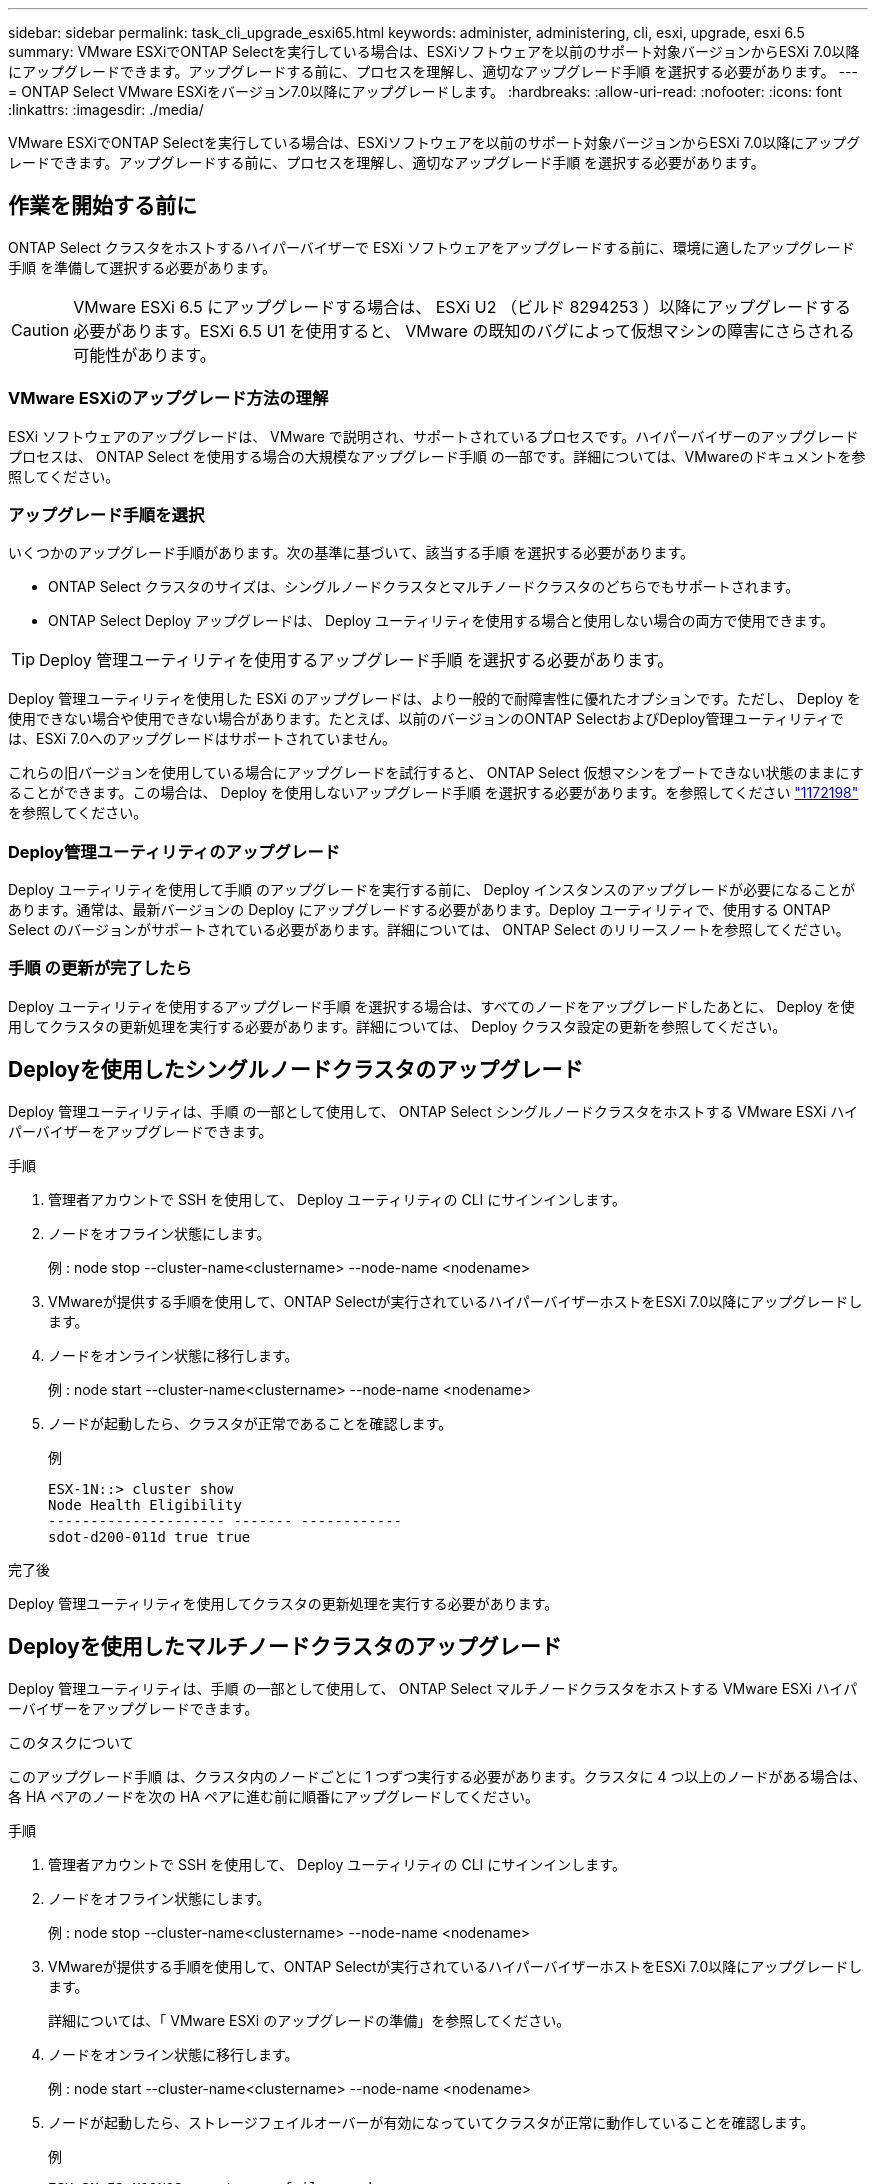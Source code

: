 ---
sidebar: sidebar 
permalink: task_cli_upgrade_esxi65.html 
keywords: administer, administering, cli, esxi, upgrade, esxi 6.5 
summary: VMware ESXiでONTAP Selectを実行している場合は、ESXiソフトウェアを以前のサポート対象バージョンからESXi 7.0以降にアップグレードできます。アップグレードする前に、プロセスを理解し、適切なアップグレード手順 を選択する必要があります。 
---
= ONTAP Select VMware ESXiをバージョン7.0以降にアップグレードします。
:hardbreaks:
:allow-uri-read: 
:nofooter: 
:icons: font
:linkattrs: 
:imagesdir: ./media/


[role="lead"]
VMware ESXiでONTAP Selectを実行している場合は、ESXiソフトウェアを以前のサポート対象バージョンからESXi 7.0以降にアップグレードできます。アップグレードする前に、プロセスを理解し、適切なアップグレード手順 を選択する必要があります。



== 作業を開始する前に

ONTAP Select クラスタをホストするハイパーバイザーで ESXi ソフトウェアをアップグレードする前に、環境に適したアップグレード手順 を準備して選択する必要があります。


CAUTION: VMware ESXi 6.5 にアップグレードする場合は、 ESXi U2 （ビルド 8294253 ）以降にアップグレードする必要があります。ESXi 6.5 U1 を使用すると、 VMware の既知のバグによって仮想マシンの障害にさらされる可能性があります。



=== VMware ESXiのアップグレード方法の理解

ESXi ソフトウェアのアップグレードは、 VMware で説明され、サポートされているプロセスです。ハイパーバイザーのアップグレードプロセスは、 ONTAP Select を使用する場合の大規模なアップグレード手順 の一部です。詳細については、VMwareのドキュメントを参照してください。



=== アップグレード手順を選択

いくつかのアップグレード手順があります。次の基準に基づいて、該当する手順 を選択する必要があります。

* ONTAP Select クラスタのサイズは、シングルノードクラスタとマルチノードクラスタのどちらでもサポートされます。
* ONTAP Select Deploy アップグレードは、 Deploy ユーティリティを使用する場合と使用しない場合の両方で使用できます。



TIP: Deploy 管理ユーティリティを使用するアップグレード手順 を選択する必要があります。

Deploy 管理ユーティリティを使用した ESXi のアップグレードは、より一般的で耐障害性に優れたオプションです。ただし、 Deploy を使用できない場合や使用できない場合があります。たとえば、以前のバージョンのONTAP SelectおよびDeploy管理ユーティリティでは、ESXi 7.0へのアップグレードはサポートされていません。

これらの旧バージョンを使用している場合にアップグレードを試行すると、 ONTAP Select 仮想マシンをブートできない状態のままにすることができます。この場合は、 Deploy を使用しないアップグレード手順 を選択する必要があります。を参照してください link:https://mysupport.netapp.com/site/bugs-online/product/ONTAPSELECT/BURT/1172198["1172198"^] を参照してください。



=== Deploy管理ユーティリティのアップグレード

Deploy ユーティリティを使用して手順 のアップグレードを実行する前に、 Deploy インスタンスのアップグレードが必要になることがあります。通常は、最新バージョンの Deploy にアップグレードする必要があります。Deploy ユーティリティで、使用する ONTAP Select のバージョンがサポートされている必要があります。詳細については、 ONTAP Select のリリースノートを参照してください。



=== 手順 の更新が完了したら

Deploy ユーティリティを使用するアップグレード手順 を選択する場合は、すべてのノードをアップグレードしたあとに、 Deploy を使用してクラスタの更新処理を実行する必要があります。詳細については、 Deploy クラスタ設定の更新を参照してください。



== Deployを使用したシングルノードクラスタのアップグレード

Deploy 管理ユーティリティは、手順 の一部として使用して、 ONTAP Select シングルノードクラスタをホストする VMware ESXi ハイパーバイザーをアップグレードできます。

.手順
. 管理者アカウントで SSH を使用して、 Deploy ユーティリティの CLI にサインインします。
. ノードをオフライン状態にします。
+
例 : node stop --cluster-name<clustername> --node-name <nodename>

. VMwareが提供する手順を使用して、ONTAP Selectが実行されているハイパーバイザーホストをESXi 7.0以降にアップグレードします。
. ノードをオンライン状態に移行します。
+
例 : node start --cluster-name<clustername> --node-name <nodename>

. ノードが起動したら、クラスタが正常であることを確認します。
+
例

+
....
ESX-1N::> cluster show
Node Health Eligibility
--------------------- ------- ------------
sdot-d200-011d true true
....


.完了後
Deploy 管理ユーティリティを使用してクラスタの更新処理を実行する必要があります。



== Deployを使用したマルチノードクラスタのアップグレード

Deploy 管理ユーティリティは、手順 の一部として使用して、 ONTAP Select マルチノードクラスタをホストする VMware ESXi ハイパーバイザーをアップグレードできます。

.このタスクについて
このアップグレード手順 は、クラスタ内のノードごとに 1 つずつ実行する必要があります。クラスタに 4 つ以上のノードがある場合は、各 HA ペアのノードを次の HA ペアに進む前に順番にアップグレードしてください。

.手順
. 管理者アカウントで SSH を使用して、 Deploy ユーティリティの CLI にサインインします。
. ノードをオフライン状態にします。
+
例 : node stop --cluster-name<clustername> --node-name <nodename>

. VMwareが提供する手順を使用して、ONTAP Selectが実行されているハイパーバイザーホストをESXi 7.0以降にアップグレードします。
+
詳細については、「 VMware ESXi のアップグレードの準備」を参照してください。

. ノードをオンライン状態に移行します。
+
例 : node start --cluster-name<clustername> --node-name <nodename>

. ノードが起動したら、ストレージフェイルオーバーが有効になっていてクラスタが正常に動作していることを確認します。
+
例

+
....
ESX-2N_I2_N11N12::> storage failover show
Takeover
Node Partner Possible State Description
-------------- -------------- -------- ---------------------------
sdot-d200-011d sdot-d200-012d true Connected to sdot-d200-012d
sdot-d200-012d sdot-d200-011d true Connected to sdot-d200-011d
2 entries were displayed.
ESX-2N_I2_N11N12::> cluster show
Node Health Eligibility
--------------------- ------- ------------
sdot-d200-011d true true
sdot-d200-012d true true
2 entries were displayed.
....


.完了後
アップグレード手順 は、 ONTAP Select クラスタで使用するホストごとに実行する必要があります。すべての ESXi ホストをアップグレードしたら、 Deploy 管理ユーティリティを使用してクラスタの更新処理を実行する必要があります。



== Deployを使用しないシングルノードクラスタのアップグレード

ONTAP Select シングルノードクラスタをホストしている VMware ESXi ハイパーバイザーは、 Deploy 管理ユーティリティを使用せずにアップグレードできます。

.手順
. ONTAP のコマンドラインインターフェイスにサインインしてノードを停止します。
. VMware vSphere を使用して、 ONTAP Select 仮想マシンの電源がオフになっていることを確認します。
. VMwareが提供する手順を使用して、ONTAP Selectが実行されているハイパーバイザーホストをESXi 7.0以降にアップグレードします。
+
詳細については、「 VMware ESXi のアップグレードの準備」を参照してください。

. VMware vSphere を使用して vCenter にアクセスし、次の手順を実行します。
+
.. ONTAP Select 仮想マシンにフロッピードライブを追加します。
.. ONTAP Select 仮想マシンの電源をオンにします。
.. 管理者アカウントで SSH を使用して ONTAP CLI にサインインします。


. ノードが起動したら、クラスタが正常であることを確認します。
+
例



....
ESX-1N::> cluster show
Node Health Eligibility
--------------------- ------- ------------
sdot-d200-011d true true
....
.完了後
Deploy 管理ユーティリティを使用してクラスタの更新処理を実行する必要があります。



== Deployを使用しないマルチノードクラスタのアップグレード

ONTAP Select マルチノードクラスタをホストする VMware ESXi ハイパーバイザーは、 Deploy 管理ユーティリティを使用せずにアップグレードできます。

.このタスクについて
このアップグレード手順 は、クラスタ内のノードごとに 1 つずつ実行する必要があります。クラスタに 4 つ以上のノードがある場合は、各 HA ペアのノードを次の HA ペアに進む前に順番にアップグレードしてください。

.手順
. ONTAP のコマンドラインインターフェイスにサインインしてノードを停止します。
. VMware vSphere を使用して、 ONTAP Select 仮想マシンの電源がオフになっていることを確認します。
. VMwareが提供する手順を使用して、ONTAP Selectが実行されているハイパーバイザーホストをESXi 7.0以降にアップグレードします。
. VMware vSphere を使用して vCenter にアクセスし、次の手順を実行します。
+
.. ONTAP Select 仮想マシンにフロッピードライブを追加します。
.. ONTAP Select 仮想マシンの電源をオンにします。
.. 管理者アカウントで SSH を使用して ONTAP CLI にサインインします。


. ノードが起動したら、ストレージフェイルオーバーが有効になっていてクラスタが正常に動作していることを確認します。
+
例

+
....
ESX-2N_I2_N11N12::> storage failover show
Takeover
Node Partner Possible State Description
-------------- -------------- -------- ---------------------------
sdot-d200-011d sdot-d200-012d true Connected to sdot-d200-012d
sdot-d200-012d sdot-d200-011d true Connected to sdot-d200-011d
2 entries were displayed.
ESX-2N_I2_N11N12::> cluster show
Node Health Eligibility
--------------------- ------- ------------
sdot-d200-011d true true
sdot-d200-012d true true
2 entries were displayed.
....


.完了後
アップグレード手順 は、 ONTAP Select クラスタで使用するホストごとに実行する必要があります。
